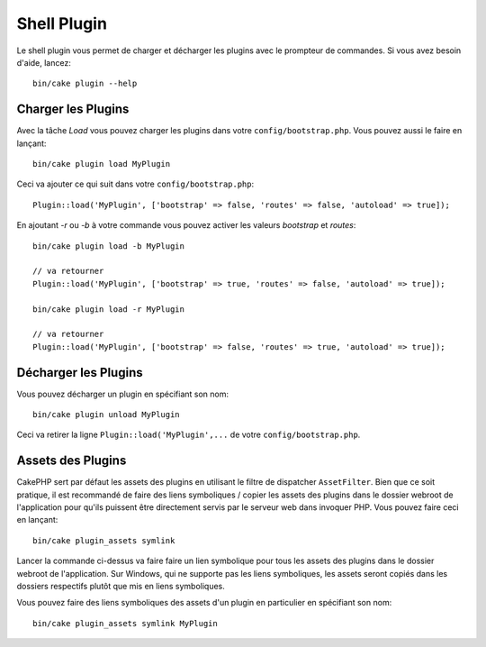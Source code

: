 .. _plugin-shell:

Shell Plugin
############

Le shell plugin vous permet de charger et décharger les plugins avec le
prompteur de commandes. Si vous avez besoin d'aide, lancez::

    bin/cake plugin --help

Charger les Plugins
-------------------

Avec la tâche `Load` vous pouvez charger les plugins dans votre
``config/bootstrap.php``. Vous pouvez aussi le faire en lançant::

    bin/cake plugin load MyPlugin

Ceci va ajouter ce qui suit dans votre ``config/bootstrap.php``::

    Plugin::load('MyPlugin', ['bootstrap' => false, 'routes' => false, 'autoload' => true]);

En ajoutant `-r` ou `-b` à votre commande vous pouvez activer les valeurs
`bootstrap` et `routes`::

    bin/cake plugin load -b MyPlugin

    // va retourner
    Plugin::load('MyPlugin', ['bootstrap' => true, 'routes' => false, 'autoload' => true]);

    bin/cake plugin load -r MyPlugin

    // va retourner
    Plugin::load('MyPlugin', ['bootstrap' => false, 'routes' => true, 'autoload' => true]);

Décharger les Plugins
---------------------

Vous pouvez décharger un plugin en spécifiant son nom::

    bin/cake plugin unload MyPlugin

Ceci va retirer la ligne ``Plugin::load('MyPlugin',...`` de votre
``config/bootstrap.php``.

Assets des Plugins
------------------

CakePHP sert par défaut les assets des plugins en utilisant le filtre de
dispatcher ``AssetFilter``. Bien que ce soit pratique, il est recommandé de
faire des liens symboliques / copier les assets des plugins dans le dossier
webroot de l'application pour qu'ils puissent être directement servis par le
serveur web dans invoquer PHP. Vous pouvez faire ceci en lançant::

    bin/cake plugin_assets symlink

Lancer la commande ci-dessus va faire faire un lien symbolique pour tous les
assets des plugins dans le dossier webroot de l'application.
Sur Windows, qui ne supporte pas les liens symboliques, les assets seront
copiés dans les dossiers respectifs plutôt que mis en liens symboliques.

Vous pouvez faire des liens symboliques des assets d'un plugin en particulier en
spécifiant son nom::

    bin/cake plugin_assets symlink MyPlugin

.. meta::
    :title lang=fr: Plugin Shell
    :keywords lang=fr: plugin,assets,shell,load,unload
